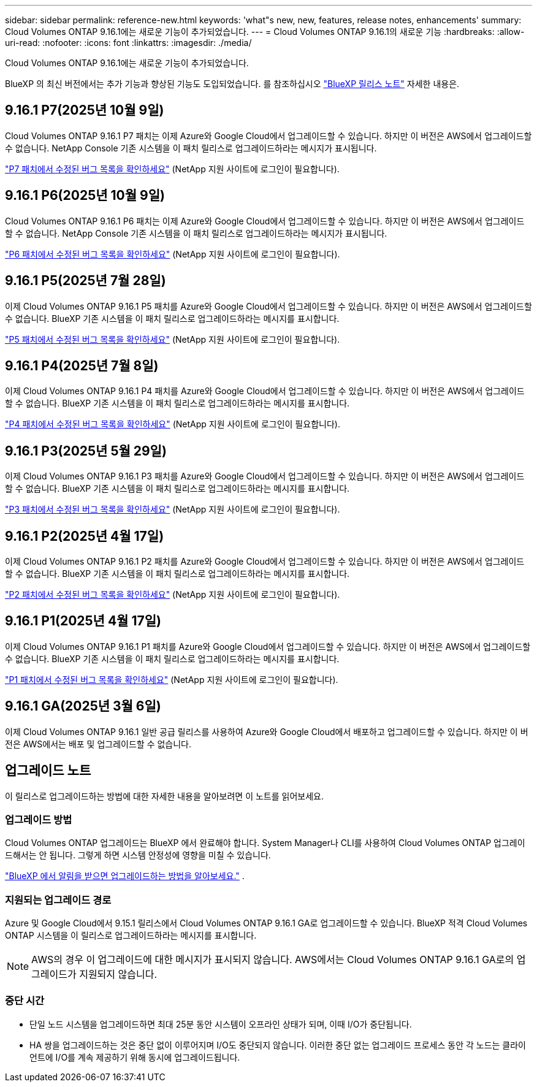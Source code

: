 ---
sidebar: sidebar 
permalink: reference-new.html 
keywords: 'what"s new, new, features, release notes, enhancements' 
summary: Cloud Volumes ONTAP 9.16.1에는 새로운 기능이 추가되었습니다. 
---
= Cloud Volumes ONTAP 9.16.1의 새로운 기능
:hardbreaks:
:allow-uri-read: 
:nofooter: 
:icons: font
:linkattrs: 
:imagesdir: ./media/


[role="lead"]
Cloud Volumes ONTAP 9.16.1에는 새로운 기능이 추가되었습니다.

BlueXP 의 최신 버전에서는 추가 기능과 향상된 기능도 도입되었습니다.  를 참조하십시오 https://docs.netapp.com/us-en/bluexp-cloud-volumes-ontap/whats-new.html["BlueXP 릴리스 노트"^] 자세한 내용은.



== 9.16.1 P7(2025년 10월 9일)

Cloud Volumes ONTAP 9.16.1 P7 패치는 이제 Azure와 Google Cloud에서 업그레이드할 수 있습니다.  하지만 이 버전은 AWS에서 업그레이드할 수 없습니다. NetApp Console 기존 시스템을 이 패치 릴리스로 업그레이드하라는 메시지가 표시됩니다.

link:https://mysupport.netapp.com/site/products/all/details/cloud-volumes-ontap/downloads-tab/download/62632/9.16.1P7["P7 패치에서 수정된 버그 목록을 확인하세요"^] (NetApp 지원 사이트에 로그인이 필요합니다).



== 9.16.1 P6(2025년 10월 9일)

Cloud Volumes ONTAP 9.16.1 P6 패치는 이제 Azure와 Google Cloud에서 업그레이드할 수 있습니다.  하지만 이 버전은 AWS에서 업그레이드할 수 없습니다. NetApp Console 기존 시스템을 이 패치 릴리스로 업그레이드하라는 메시지가 표시됩니다.

link:https://mysupport.netapp.com/site/products/all/details/cloud-volumes-ontap/downloads-tab/download/62632/9.16.1P6["P6 패치에서 수정된 버그 목록을 확인하세요"^] (NetApp 지원 사이트에 로그인이 필요합니다).



== 9.16.1 P5(2025년 7월 28일)

이제 Cloud Volumes ONTAP 9.16.1 P5 패치를 Azure와 Google Cloud에서 업그레이드할 수 있습니다.  하지만 이 버전은 AWS에서 업그레이드할 수 없습니다. BlueXP 기존 시스템을 이 패치 릴리스로 업그레이드하라는 메시지를 표시합니다.

link:https://mysupport.netapp.com/site/products/all/details/cloud-volumes-ontap/downloads-tab/download/62632/9.16.1P5["P5 패치에서 수정된 버그 목록을 확인하세요"^] (NetApp 지원 사이트에 로그인이 필요합니다).



== 9.16.1 P4(2025년 7월 8일)

이제 Cloud Volumes ONTAP 9.16.1 P4 패치를 Azure와 Google Cloud에서 업그레이드할 수 있습니다.  하지만 이 버전은 AWS에서 업그레이드할 수 없습니다. BlueXP 기존 시스템을 이 패치 릴리스로 업그레이드하라는 메시지를 표시합니다.

link:https://mysupport.netapp.com/site/products/all/details/cloud-volumes-ontap/downloads-tab/download/62632/9.16.1P4["P4 패치에서 수정된 버그 목록을 확인하세요"^] (NetApp 지원 사이트에 로그인이 필요합니다).



== 9.16.1 P3(2025년 5월 29일)

이제 Cloud Volumes ONTAP 9.16.1 P3 패치를 Azure와 Google Cloud에서 업그레이드할 수 있습니다.  하지만 이 버전은 AWS에서 업그레이드할 수 없습니다. BlueXP 기존 시스템을 이 패치 릴리스로 업그레이드하라는 메시지를 표시합니다.

link:https://mysupport.netapp.com/site/products/all/details/cloud-volumes-ontap/downloads-tab/download/62632/9.16.1P3["P3 패치에서 수정된 버그 목록을 확인하세요"^] (NetApp 지원 사이트에 로그인이 필요합니다).



== 9.16.1 P2(2025년 4월 17일)

이제 Cloud Volumes ONTAP 9.16.1 P2 패치를 Azure와 Google Cloud에서 업그레이드할 수 있습니다.  하지만 이 버전은 AWS에서 업그레이드할 수 없습니다. BlueXP 기존 시스템을 이 패치 릴리스로 업그레이드하라는 메시지를 표시합니다.

link:https://mysupport.netapp.com/site/products/all/details/cloud-volumes-ontap/downloads-tab/download/62632/9.16.1P2["P2 패치에서 수정된 버그 목록을 확인하세요"^] (NetApp 지원 사이트에 로그인이 필요합니다).



== 9.16.1 P1(2025년 4월 17일)

이제 Cloud Volumes ONTAP 9.16.1 P1 패치를 Azure와 Google Cloud에서 업그레이드할 수 있습니다.  하지만 이 버전은 AWS에서 업그레이드할 수 없습니다. BlueXP 기존 시스템을 이 패치 릴리스로 업그레이드하라는 메시지를 표시합니다.

link:https://mysupport.netapp.com/site/products/all/details/cloud-volumes-ontap/downloads-tab/download/62632/9.16.1P1["P1 패치에서 수정된 버그 목록을 확인하세요"^] (NetApp 지원 사이트에 로그인이 필요합니다).



== 9.16.1 GA(2025년 3월 6일)

이제 Cloud Volumes ONTAP 9.16.1 일반 공급 릴리스를 사용하여 Azure와 Google Cloud에서 배포하고 업그레이드할 수 있습니다. 하지만 이 버전은 AWS에서는 배포 및 업그레이드할 수 없습니다.



== 업그레이드 노트

이 릴리스로 업그레이드하는 방법에 대한 자세한 내용을 알아보려면 이 노트를 읽어보세요.



=== 업그레이드 방법

Cloud Volumes ONTAP 업그레이드는 BlueXP 에서 완료해야 합니다.  System Manager나 CLI를 사용하여 Cloud Volumes ONTAP 업그레이드해서는 안 됩니다.  그렇게 하면 시스템 안정성에 영향을 미칠 수 있습니다.

link:http://docs.netapp.com/us-en/bluexp-cloud-volumes-ontap/task-updating-ontap-cloud.html["BlueXP 에서 알림을 받으면 업그레이드하는 방법을 알아보세요."^] .



=== 지원되는 업그레이드 경로

Azure 및 Google Cloud에서 9.15.1 릴리스에서 Cloud Volumes ONTAP 9.16.1 GA로 업그레이드할 수 있습니다. BlueXP 적격 Cloud Volumes ONTAP 시스템을 이 릴리스로 업그레이드하라는 메시지를 표시합니다.


NOTE: AWS의 경우 이 업그레이드에 대한 메시지가 표시되지 않습니다. AWS에서는 Cloud Volumes ONTAP 9.16.1 GA로의 업그레이드가 지원되지 않습니다.



=== 중단 시간

* 단일 노드 시스템을 업그레이드하면 최대 25분 동안 시스템이 오프라인 상태가 되며, 이때 I/O가 중단됩니다.
* HA 쌍을 업그레이드하는 것은 중단 없이 이루어지며 I/O도 중단되지 않습니다.  이러한 중단 없는 업그레이드 프로세스 동안 각 노드는 클라이언트에 I/O를 계속 제공하기 위해 동시에 업그레이드됩니다.

